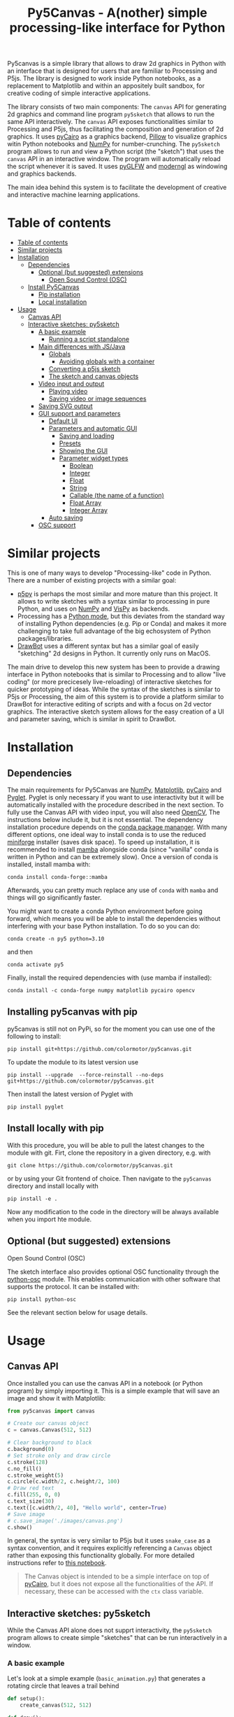 :PROPERTIES:
:TOC:      :include all :depth 3 :force ((depth)) :ignore ((nothing)) :local ((depth))
:END:
#+title: Py5Canvas - A(nother) simple processing-like interface for Python

Py5canvas is a simple library that allows to draw 2d graphics in Python with an interface that is designed for users that are familiar to Processing and P5js.
The library is designed to work inside Python notebooks, as a replacement to Matplotlib and within an appositely built sandbox, for creative coding of simple interactive applications.

The library consists of two main components: The ~canvas~ API for generating 2d graphics and command line program ~py5sketch~ that allows to run the same API interactively. The ~canvas~ API exposes functionalities similar to Processing and P5js, thus facilitating the composition and generation of 2d graphics. It uses [[https://pycairo.readthedocs.io/en/latest/][pyCairo]] as a graphics backend, [[https://pypi.org/project/pillow/][Pillow]] to visualize graphics witin Python notebooks and [[https://numpy.org][NumPy]] for number-crunching. The ~py5sketch~ program allows to run and view a Python script (the "sketch") that uses the ~canvas~ API in an interactive window. The program will automatically reload the script whenever it is saved. It uses [[https://github.com/FlorianRhiem/pyGLFW][pyGLFW]] and [[https://moderngl.readthedocs.io/en/5.8.2/][moderngl]] as windowing and graphics backends.

The main idea behind this system is to facilitate the development of creative and interactive machine learning applications.

* Table of contents
:PROPERTIES:
:TOC:      :include all :force (nothing) :ignore (nothing) :local (nothing)
:END:
:CONTENTS:
- [[#table-of-contents][Table of contents]]
- [[#similar-projects][Similar projects]]
- [[#installation][Installation]]
  - [[#dependencies][Dependencies]]
    - [[#optional-but-suggested-extensions][Optional (but suggested) extensions]]
      - [[#open-sound-control-osc][Open Sound Control (OSC)]]
  - [[#install-py5canvas][Install Py5Canvas]]
    - [[#pip-installation][Pip installation]]
    - [[#local-installation][Local installation]]
- [[#usage][Usage]]
  - [[#canvas-api][Canvas API]]
  - [[#interactive-sketches-py5sketch][Interactive sketches: py5sketch]]
    - [[#a-basic-example][A basic example]]
      - [[#running-a-script-standalone][Running a script standalone]]
    - [[#main-differences-with-jsjava][Main differences with JS/Java]]
      - [[#globals][Globals]]
        - [[#avoiding-globals-with-a-container][Avoiding globals with a container]]
      - [[#converting-a-p5js-sketch][Converting a p5js sketch]]
      - [[#the-sketch-and-canvas-objects][The sketch and canvas objects]]
    - [[#video-input-and-output][Video input and output]]
      - [[#playing-video][Playing video]]
      - [[#saving-video-or-image-sequences][Saving video or image sequences]]
    - [[#saving-svg-output][Saving SVG output]]
    - [[#gui-support-and-parameters][GUI support and parameters]]
      - [[#default-ui][Default UI]]
      - [[#parameters-and-automatic-gui][Parameters and automatic GUI]]
        - [[#saving-and-loading][Saving and loading]]
        - [[#presets][Presets]]
        - [[#showing-the-gui][Showing the GUI]]
        - [[#parameter-widget-types][Parameter widget types]]
          - [[#boolean][Boolean]]
          - [[#integer][Integer]]
          - [[#float][Float]]
          - [[#string][String]]
          - [[#callable-the-name-of-a-function][Callable (the name of a function)]]
          - [[#float-array][Float Array]]
          - [[#integer-array][Integer Array]]
      - [[#auto-saving][Auto saving]]
    - [[#osc-support][OSC support]]
:END:

* Similar projects
This is one of many ways to develop "Processing-like" code in Python. There are a number of existing projects with a similar goal:
- [[https://p5.readthedocs.io/en/latest/][p5py]] is perhaps the most similar and more mature than this project. It allows to write sketches with a syntax similar to processing in pure Python, and uses on [[https://numpy.org][NumPy]] and [[https://vispy.org][VisPy]] as backends.
- Processing has a [[https://py.processing.org][Python mode]], but this deviates from the standard way of installing Python dependencies (e.g. Pip or Conda) and makes it more challenging to take full advantage of the big echosystem of Python packages/libraries.
- [[https://www.drawbot.com][DrawBot]] uses a different syntax but has a similar goal of easily "sketching" 2d designs in Python. It currently only runs on MacOS.

The main drive to develop this new system has been to provide a drawing interface in Python notebooks that is similar to Processing and to allow "live coding" (or more precicesely live-reloading) of interactive sketches for quicker prototyping of ideas. While the syntax of the sketches is similar to P5js or Processing, the aim of this system is to provide a platform similar to DrawBot for interactive editing of scripts and with a focus on 2d vector graphics. The interactive sketch system allows for the easy creation of a UI and parameter saving, which is similar in spirit to DrawBot.

* Installation
** Dependencies
The main requirements for Py5Canvas are [[https://numpy.org][NumPy]], [[https://matplotlib.org][Matplotlib]], [[https://pycairo.readthedocs.io/en/latest/][pyCairo]] and [[https://pyglet.readthedocs.io/en/latest/][Pyglet]]. Pyglet is only necessary if you want to use interactivity but it will be automatically installed with the procedure described in the next section. To fully use the Canvas API with video input, you will also need [[https://opencv.org][OpenCV]], The instructions below include it, but it is not essential.
The dependency installation procedure depends on the [[https://docs.conda.io/en/latest/][conda package mananger]]. With many different options, one ideal way to install conda is to use the reduced [[https://github.com/conda-forge/miniforge][miniforge]] installer (saves disk space). To speed up installation, it is recommended to install [[https://mamba.readthedocs.io/en/latest/][mamba]] alongside conda (since "vanilla" conda is written in Python and can be extremely slow). Once a version of conda is installed, install mamba with:
#+begin_example
conda install conda-forge::mamba
#+end_example
Afterwards, you can pretty much replace any use of ~conda~ with ~mamba~ and things will go significantly faster.

You might want to create a conda Python environment before going forward, which means you will be able to install the dependencies without interfering with your base Python installation. To do so you can do:
#+begin_example
conda create -n py5 python=3.10
#+end_example
and then
#+begin_example
conda activate py5
#+end_example

Finally, install the required dependencies with (use mamba if installed):
#+begin_example
conda install -c conda-forge numpy matplotlib pycairo opencv
#+end_example


** Installing py5canvas with pip
py5canvas is still not on PyPi, so for the moment you can use one of the following to install:
#+begin_example
pip install git+https://github.com/colormotor/py5canvas.git
#+end_example
To update the module to its latest version use
#+begin_example
pip install --upgrade  --force-reinstall --no-deps git+https://github.com/colormotor/py5canvas.git
#+end_example

Then install the latest version of Pyglet with
#+begin_example
pip install pyglet
#+end_example



** Install locally with pip
With this procedure, you will be able to pull the latest changes to the module with git. Firt, clone the repository in a given directory, e.g. with
#+begin_example
git clone https://github.com/colormotor/py5canvas.git
#+end_example
or by using your Git frontend of choice.
Then navigate to the ~py5canvas~ directory and install locally with
#+begin_example
pip install -e .
#+end_example
Now any modification to the code in the directory will be always available when you import hte module.

** Optional (but suggested) extensions

**** Open Sound Control (OSC)
The sketch interface also provides optional OSC functionality through the  [[https://pypi.org/project/python-osc/][python-osc]] module. This enables communication with other software that supports the protocol. It can be installed with:
#+begin_example
pip install python-osc
#+end_example
See the relevant section below for usage details.


* Usage
** Canvas API
Once installed you can use the canvas API in a notebook (or Python program) by simply importing it. This is a simple example that will save an image and show it with Matplotlib:
#+BEGIN_SRC jupyter-python :session py :results none
from py5canvas import canvas

# Create our canvas object
c = canvas.Canvas(512, 512)

# Clear background to black
c.background(0)
# Set stroke only and draw circle
c.stroke(128)
c.no_fill()
c.stroke_weight(5)
c.circle(c.width/2, c.height/2, 100)
# Draw red text
c.fill(255, 0, 0)
c.text_size(30)
c.text([c.width/2, 40], "Hello world", center=True)
# Save image
# c.save_image('./images/canvas.png')
c.show()
#+end_src

[[./images/canvas.png]]

In general, the syntax is very similar to P5js but it uses ~snake_case~ as a syntax convention, and it requires explicitly referencing a ~Canvas~ object rather than exposing this functionality globally. For more detailed instructions refer to [[https://github.com/colormotor/py5canvas/blob/main/examples/canvas_tutorial.ipynb][this notebook]].

#+begin_quote
The Canvas object is intended to be a simple interface on top of [[https://pycairo.readthedocs.io/en/latest/][pyCairo]], but it does not expose all the functionalities of the API. If necessary, these can be accessed with the ~ctx~ class variable.
#+end_quote
** Interactive sketches: py5sketch
While the Canvas API alone does not supprt interactivity, the ~py5sketch~ program allows to create simple "sketches" that can be run interactively in a window.

*** A basic example
Let's look at a simple example (~basic_animation.py~) that generates a rotating circle that leaves a trail behind

#+begin_src python
def setup():
    create_canvas(512, 512)

def draw():
    background(0, 0, 0, 8) # Clear with alpha will create the "trail effect"
    push()
    # Center of screen
    translate(c.width/2, c.height/2)
    # Draw rotating circle
    fill(255, 0, 0)
    stroke(255)
    rotate(sketch.frame_count*0.05)
    circle(100, 0, 20)
    pop()
#+end_src

To run this script navigate to the directory where it is located and from the command line run
#+begin_example
py5sketch basic_animation.py
#+end_example

This will open a window with the sketch.

Similarly to P5js and Processing, the sketch revolves around two functions: ~setup~ and a ~draw~. The first is called once and can be used to setup the sketch. The second is called every frame and can be used to update our animation.

**** Running a script standalone
Running a script with the method above allows to edit a script and reload it every time it is saved. To run a script "standalone" and disable live reloading, add the following to the end of the script:
#+begin_src python
if __name__== '__main__':
    import py5canvas
    py5canvas.run()
#+end_src

And the run the script with
#+begin_example
python basci_animation.py
#+end_example
replacing `basic_animation.py` with your script name.

This will result in a behavior similar to [[https://p5.readthedocs.io/en/latest/][p5py]] where you need to re-run a script every time edits are made.

*** Main differences with JS/Java
In general the structure and syntax of a sketch is very similar to P5js or Processing. The main difference is the "snake_case" convention, so function and variable names have words separated by underscores and not capitals. As an example the function ~createCanvas~ will be ~create_canvas~ instead. Similarly, you can equivalently use ~size~ instead of the ~createCanvas~ function.

However, there are a number of differences to take into account.

**** Globals
Differently from Javascript or Java, Python does not allow modifications to globals from within a function by default. For example this code snippet
#+BEGIN_SRC python
foo = 10
def draw():
    print(foo)
    foo += 1
#+END_SRC
will print the value of ~foo~ but incrementing the variable will not work. To make this work we need to explicitly declare
~foo~ as a global. In the following example we declare two variables as globals allowing the function to modify both.
#+begin_src python
foo = 10
bar = 20
def draw():
    global foo, bar
    foo += 1
    bar -= 1
#+end_src

***** Avoiding globals with a container
One way to avoid haing to declare globals every time is to put the parameters that can be modified within a function inside a container. As an example, we could use an anonymous function or an [[https://pypi.org/project/easydict/][EasyDict]] dictionary. The anonymous function trick would be as follows:
#+begin_src python
params = lambda: None
params.foo = 10
params.bar = 20

def draw():
    params.foo += 1
    params.bar -= 1
#+end_src
An alternative, that is also useful to automatically create a GUI and save/load parameters is using [[https://pypi.org/project/easydict/][EasyDict]], which allows accessing elements of a dictionary without using quotes:
#+begin_src python
from easydict import EasyDict as edict
params = edict({
    'foo': 10,
    'bar': 20 })

def draw():
    params.foo += 1
    params.bar -= 1
#+end_src
Refer to the section on GUI and parameters to see how this can also be used to handle sketch parameters.
**** Converting a p5js sketch
One quick and dirty way to convert a p5js sketch to a Python py5sketch is to use ChatGPT. This prompt seems to work relatively well
#+begin_quote
Convert this code to Python using camel case instead of snake case, but keeping exactly the same function and variable names, don't capitalize variables:
#+end_quote
Followed by the p5js code.
The [[https://github.com/colormotor/py5canvas/blob/main/examples/l_system.py][L-system]] and [[https://github.com/colormotor/py5canvas/blob/main/examples/spirograph.py][spirograph]] examples have been converted this way from the p5js example library, with little to no modifications.

**** The ~sketch~ and ~canvas~ objects
Behind the hood a sketch uses two main components: A ~sketch~ object that
handles the script running and updates and a ~sketch.canvas~ object that handles
drawing 2d graphics.

By default, the ~py5sketch~ program exposes the methods of these objects as
globals, so it is not necessary to reference these objects explicitly. However,
while easy to remember, function names like ~scale~, ~rotate~ etc, are quite
common words and it is easy to overwrite them by mistake while writing a script.
For example this sketch won't work:
#+begin_src python
scale = 1.0

def setup():
    create_canvas(512, 512)

def draw():
    background(0)
    translate(width/2, height/2)
    scale(0.5)
    circle(0, 0, 100)
#+end_src

Since we have overridden the function ~scale~ with a variable ~scale~. We can
avoid these situations by referring to the canvas (or sketch explicitly), with a
variable ~c~ automatically set to refer to the ~sketch.canvas~ object (for
brevity). So the following will work:
#+begin_src python
scale = 1.0

def setup():
    sketch.create_canvas(512, 512)

def draw():
    c.background(0)
    c.translate(c.width/2, c.height/2)
    c.scale(0.5)
    c.circle(0, 0, 100)
#+end_src
We could identically refer to ~c~ as ~sketch.canvas~.
*** Video input and output
With OpenCV installed, the py5sketch systems allows to read the webcam stream, play videos and to save videos of the sketch output.
**** Playing video
To show the webcam input or to play a video, you need to use the ~canvas.VideoInput~ object. It takes one optional parameter that is either the video input device number (~0~ is the default) or the name of a file to play. See [[https://github.com/colormotor/py5canvas/blob/main/examples/video_input.py][the video input example]] for details.
**** Saving video or image sequences
To save a specified number of frames as a video or as an image sequence, use the the
~sketch.grab_movie(filename, num_frames, framerate)~ and ~sketch.grab_image_sequence(directory_name, num_frames)~ functions. As an example, calling ~sketch.grab_move("frames.mp4", 200, 30)~ will save a 30 FPS mp4 movie of 200 frames. Both functions have an optional argument ~reload~ that is set to ~True~. If ~reload~ is ~True~, the script is reloaded when saving so the video will start from the first frame. This is particularly useful when saving loops. If ~reload=False~, the video will start recording from the next frame without reloading.

*** Saving SVG output
All vector drawing operations for a given frame, can be exported to SVG by using the GUI (if [[https://pypi.org/project/imgui/#files][PyImGui]] is installed), or by using the ~sketch.save_svg(filename)~ function.
Note that once called, the *next* frame will be saved.

*** GUI support and parameters
The ~py5sketch~ program can be used in combination with the [[https://pypi.org/project/imgui/#files][Python bindings]] of [[https://github.com/ocornut/imgui][Dear ImGui]], an [[https://pyimgui.readthedocs.io/en/latest/guide/first-steps.html#what-is-immediate-mode-gui]["immediate mode" UI]] built on top of OpenGL. A basic usage example of IMGUI can be found in the ~imgui_test.py~ example.

**** Default UI
If pyImGui is installed, the ~py5sketch~ program will feature a basic toolbar. The toolbar allows to:
- Load a sketch
- Backup a sketch
- Reload the current sketch
- Save the output for the current sketch as a SVG file.
"Backing up a sketch" means that the current sketch, and its parameters (see the following) will be saved with the name specified. This can be useful to save the current iteration of a sketch while continuing to work on the code. E.g. say you are working on a sketch and realize you like the results, but this is not the final result you where trying to achieve. You can "backup" the sketch and then eventually go back to the code later, while continue working on the current sketch and not risking to destroy the achieved result.

**** Parameters and automatic GUI

While one can use the immediate mode paradigm to create a dynamic UI in the ~draw~ function, it is also possible to automatically create an UI for a given number of parameters.
The parameters are defined by passing a dictionary to the ~sketch.parameters~ function, e.g.:
#+begin_src python
params = {'Width': (100, {'min': 10, 'max': 200}),
          'Height': (100, {'min': 10, 'max': 200}),
          'rectangle color': ([255, 0, 0], {'type':'color'})}
params = sketch.parameters(params)
#+end_src

[[./images/params.jpg]]

This syntax defines the parameters and then uses the ~sketch.parameters~ function to tell ~py5sketch~ that we will be using these. The function returns a new dictionary that can be used more conveniently by the sketch. If [[https://pypi.org/project/easydict/][EasyDict]] is installed, the parameters can be more conveniently accessed with the dot notation, e.g. ~params.width~ or ~params.rectangle_color~. Note that the parameter names we defined contain spaces and capitals. These will be automatically converted to names that are all lower-case and with spaces replaced by underscores. The names originally specified will instead appear by deault as labels when the GUI is created.

You can create groups/subparameters (also in the GUI) by adding an entry to the dictionary that is a dictionary itself. See the ~parameters.py~ script for an example.

***** Saving and loading
The ~py5sketch~ program will automatically save and load the parameters when reloading a sketch or closing the program. However, note that the parameters will NOT be saved if the script has an error.

***** Presets
When parameters are defined as above, the UI will automatically show a "Presets" header. Typing a name in the "Name" input field will allow to save a presets with the given name.

***** Showing the GUI
If parameters are defined, an UI for the parameters will be visualized on the right of the canvas. The window will be resized so it can fit the canvas of the specified size together with the UI. You can specify the size of the UI (e.g. for accommodating longer parameter names) by specifying the optional ~gui_width~ parameter when calling ~create_canvas~. E.g.:
#+begin_src python
def setup():
    create_canvas(512, 512, gui_width=300)
#+end_src
Will add ~300~ pixels to the window width in order to show a column containing the parameter UI.

***** Parameter widget types
When automatically creating a GUI, the ~py5sketch~ program uses the type of the parmameter and options to infer what widget will be visualized:

****** Boolean
   - Widget: *Checkbox*
   - Options: None
****** Integer
   - Widget: Integer input field, Integer slider or Combo (dropdown selection).
   - Options:
     - *Value box* (no options specified)
     - *Slider* (~min~ and ~max~ options are specified)
     - *Combo* (~selection~ is specified with a list of strings)
****** Float
   - Widget: Float input field or Float slider
   - Options:
     - *Value box* (no options specified)
     - *Slider* (~min~ and ~max~ options are specified)
****** String
   - Widget: Single-line or multi-line text input field
   - Options:
     - Maximum buffer length, ~buf_length~ key in opts (default to: ~1024~)
     - *Multiline text input* if the ~multiline:True~ option is defined.
****** Callable (the name of a function)
   - Widget: *Button*
   - Options: None
****** Float Array
   - Widget: Value boxes, sliders or a color picker
   - Options:
     - *Color selector* if the ~type='color'~ option is specified. The length of the array must be 3 or 4.
     - *Sliders* if the ~min~ and ~max~ options are specified
     - *Value boxes* if no options are specified

****** Integer Array
   - Widget: Value boxes, sliders or a color picker
   - Options:
     - *Sliders* if the ~min~ and ~max~ options are specified
     - *Value boxes* if no options are specified

**** Auto saving
Creating parameters as described above will result in the parameters being automatically saved and loaded every time a sketch is reloaded. The parameters will be saved to a JSON file having the same name and directory as the sketch script.
*** OSC support
If [[https://pypi.org/project/python-osc/][python-osc]] is installed, py5sketch automatically initializes an OSC server and client.
By default, the client will run on localhost address (127.0.0.1) with port 9998,
and the server will listen on port 9999 for any incoming OSC message.

You can configure these parameters by creating an ~osc.json~ file that is located in the same directory as the script.
A default setup would look like this
#+begin_example
{
    'server port': 9999,
    'client address': 'localhost',
    'client port': '9998'
}
#+end_example

These parameters will not change until you restart py5sketch.


If a ~received_osc(addr, value)~ function is defined in the sketch, this will be automatically called any time an OSC message is received, with ~addr~ containing the messsage address (as a string) and ~value~ containing the message contents.

To send an osc message at any time, use the ~sketch.send_osc(addr, value)~.

See the [[./examples/osc_example.py]] script and the [[./examples/osc_example.maxpat]] Max MSP patch for a usage example.

